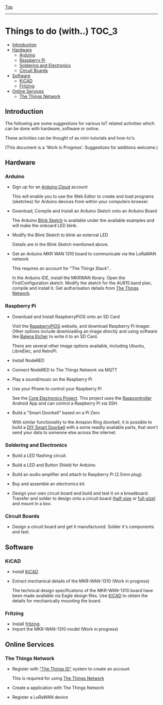 [[../README.org][Top]]
-----
* Things to do (with..)                                                 :TOC_3:
  - [[#introduction][Introduction]]
  - [[#hardware][Hardware]]
    - [[#arduino][Arduino]]
    - [[#raspberry-pi][Raspberry Pi]]
    - [[#soldering-and-electronics][Soldering and Electronics]]
    - [[#circuit-boards][Circuit Boards]]
  - [[#software][Software]]
    - [[#kicad][KiCAD]]
    - [[#fritzing][Fritzing]]
  - [[#online-services][Online Services]]
    - [[#the-things-network][The Things Network]]

** Introduction
The following are some suggestions for various IoT related activities which can
be done with hardware, software or online.

These activities can be thought of as mini-tutorials and how-to's.

(This document is a 'Work in Progress'. Suggestions for additions welcome.)

** Hardware
*** Arduino
- Sign up for an [[https://store.arduino.cc/digital/create][Arduino Cloud]] account

  This will enable you to use the Web Editor to create and load programs
  (sketches) for Arduino devices from within your computers browser.

- Download, Compile and Install an Arduino Sketch onto an Arduino Board

  The Arduino [[https://www.arduino.cc/en/Tutorial/BuiltInExamples/Blink][Blink Sketch]] is available under the available examples and will
  make the onboard LED blink.

- Modify the Blink Sketch to blink an external LED

  Details are in the Blink Sketch mentioned above.  

- Get an Arduino MKR WAN 1310 board to communicate via the LoRaWAN network

  This requires an account for "The Things Stack"..

  In the Arduino IDE, install the MKRWAN library. Open the FirstConfiguration
  sketch. Modify the sketch for the AU915 band plan, compile and install it.
  Get authorisation details from [[https://www.thethingsnetwork.org/][The Things Network]].

*** Raspberry Pi
- Download and Install RaspberryPiOS onto an SD Card

  Visit the [[https://www.raspberrypi.org/software/][RaspberryPiOS]] website, and download Raspberry Pi Imager. Other
  options include downloading an image [[raspberrypi.org/software/operating-systems][directly]] and using software like [[https://www.balena.io/etcher/][Balena
  Etcher]] to write it to an SD Card.

  There are several other image options available, including Ubuntu, LibreElec,
  and RetroPi.

- Install NodeRED 

- Connect NodeRED to The Things Network via MQTT

- Play a sound/music on the Raspberry Pi

- Use your Phone to control your Raspberry Pi

  See the [[https://core-electronics.com.au/tutorials/raspcontrol-raspberry-pi.html][Core Electronics Project]]. This project uses the [[https://www.gallinaettore.com/android_apps/raspcontroller/][Raspcontroller]] Android
  App and can control a Raspberry Pi via SSH.

- Build a "Smart Doorbell" based on a Pi Zero

  With similar functionality to the Amazon Ring doorbell, it is possible to
  build a [[https://buzzert.net/posts/2021-05-09-doorbell][DIY Smart Doorbell]] with a some readily available parts, that won't
  send your data to someone else across the internet.

*** Soldering and Electronics
- Build a LED flashing circuit.

- Build a LED and Button Shield for Arduino.

- Build an audio amplifier and attach to Raspberry Pi (2.5mm plug).

- Buy and assemble an electronics kit.

- Design your own circuit board and build and test it on a breadboard. Transfer
  and solder to design onto a circuit board ([[https://www.adafruit.com/product/1609][half-size]] or [[https://www.adafruit.com/product/1609][full-size]]] and mount
  in a box.

*** Circuit Boards
- Design a circuit board and get it manufactured. Solder it's components and
  test.

** Software
*** KiCAD

- Install [[https://www.kicad.org/][KiCAD]] 
- Extract mechanical details of the MKR-WAN-1310 (Work in progress)

  The technical design specifications of the MKR-WAN-1310 board have been made
  available via Eagle design files. Use [[https://www.kicad.org/][KiCAD]] to obtain the details for
  mechanically mounting the board.

*** Fritzing

- Install [[https://fritzing.org/][fritzing]].
- Import the MKR-WAN-1310 model (Work in progress)

** Online Services
*** The Things Network
- Register with [[https://id.thethingsnetwork.org/]["The Things ID"]] system to create an account

  This is required for using [[https://www.thethingsnetwork.org/][The Things Network]]

- Create a application with The Things Network

- Register a LoRaWAN device
